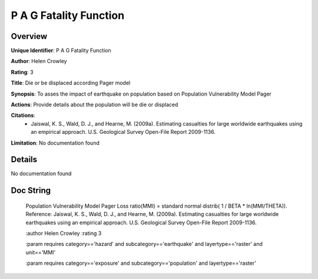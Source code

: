 P A G Fatality Function
=======================

Overview
--------

**Unique Identifier**: 
P A G Fatality Function

**Author**: 
Helen Crowley

**Rating**: 
3

**Title**: 
Die or be displaced according Pager model

**Synopsis**: 
To asses the impact of earthquake on population based on Population Vulnerability Model Pager

**Actions**: 
Provide details about the population will be die or displaced

**Citations**: 
 * Jaiswal, K. S., Wald, D. J., and Hearne, M. (2009a).    Estimating casualties for large worldwide earthquakes using    an empirical approach. U.S. Geological Survey Open-File    Report 2009-1136.

**Limitation**: 
No documentation found

Details
-------

No documentation found

Doc String
----------


    Population Vulnerability Model Pager
    Loss ratio(MMI) = standard normal distrib( 1 / BETA * ln(MMI/THETA)).
    Reference:
    Jaiswal, K. S., Wald, D. J., and Hearne, M. (2009a).
    Estimating casualties for large worldwide earthquakes using an empirical
    approach. U.S. Geological Survey Open-File Report 2009-1136.

    :author Helen Crowley
    :rating 3

    :param requires category=='hazard' and                     subcategory=='earthquake' and                     layertype=='raster' and                     unit=='MMI'

    :param requires category=='exposure' and                     subcategory=='population' and                     layertype=='raster'
    